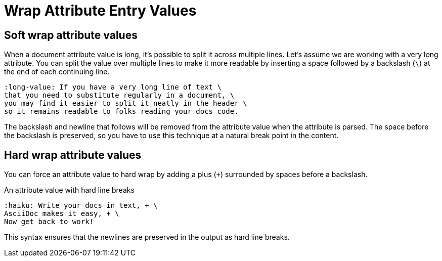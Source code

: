 = Wrap Attribute Entry Values

== Soft wrap attribute values

When a document attribute value is long, it's possible to split it across multiple lines.
Let's assume we are working with a very long attribute.
You can split the value over multiple lines to make it more readable by inserting a space followed by a backslash (`\`) at the end of each continuing line.

[source]
----
:long-value: If you have a very long line of text \
that you need to substitute regularly in a document, \
you may find it easier to split it neatly in the header \
so it remains readable to folks reading your docs code.
----

The backslash and newline that follows will be removed from the attribute value when the attribute is parsed.
The space before the backslash is preserved, so you have to use this technique at a natural break point in the content.

[#hard]
== Hard wrap attribute values

You can force an attribute value to hard wrap by adding a plus (`+`) surrounded by spaces before a backslash.

.An attribute value with hard line breaks
[source]
----
:haiku: Write your docs in text, + \
AsciiDoc makes it easy, + \
Now get back to work!
----

This syntax ensures that the newlines are preserved in the output as hard line breaks.
